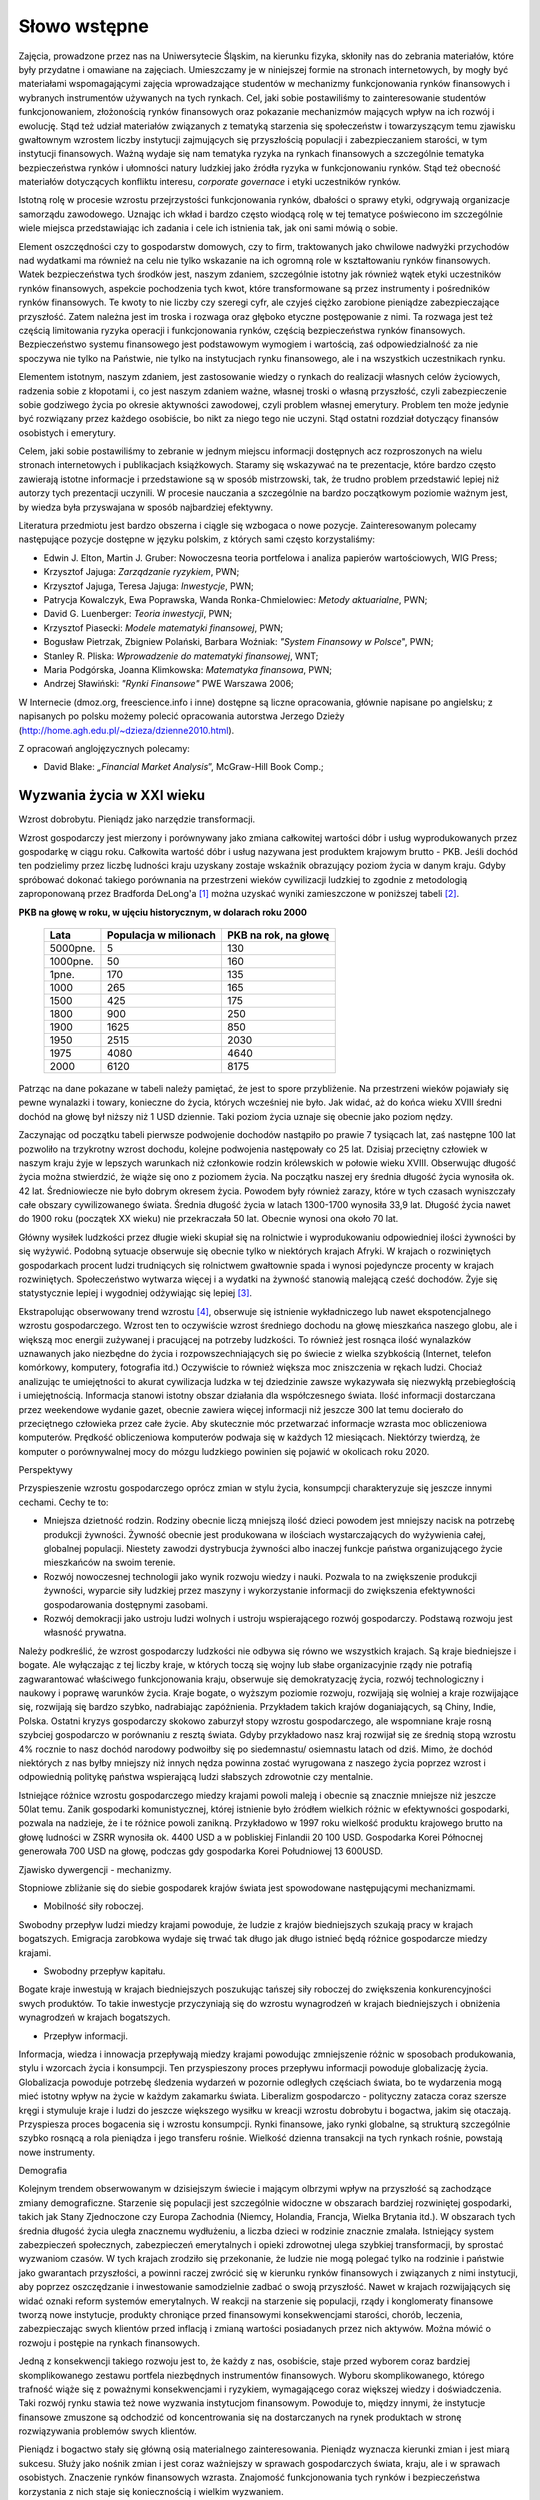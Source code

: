 Słowo wstępne
=============

Zajęcia, prowadzone przez nas na Uniwersytecie Śląskim, na kierunku fizyka, skłoniły nas do zebrania materiałów, które były przydatne i omawiane na zajęciach. Umieszczamy je w niniejszej formie na stronach internetowych, by mogły być materiałami wspomagającymi zajęcia wprowadzające studentów w mechanizmy funkcjonowania rynków finansowych i wybranych instrumentów używanych na tych rynkach. Cel, jaki sobie postawiliśmy to zainteresowanie studentów funkcjonowaniem, złożonością rynków finansowych oraz pokazanie mechanizmów mających wpływ na ich rozwój i ewolucję. Stąd też udział materiałów związanych z tematyką starzenia się społeczeństw i towarzyszącym temu zjawisku gwałtownym wzrostem liczby instytucji zajmujących się przyszłością populacji i zabezpieczaniem starości, w tym instytucji finansowych. Ważną wydaje się nam tematyka ryzyka na rynkach finansowych a szczególnie tematyka bezpieczeństwa rynków i ułomności natury ludzkiej jako źródła ryzyka w funkcjonowaniu rynków. Stąd  też  obecność  materiałów dotyczących  konfliktu interesu, *corporate governace* i etyki uczestników rynków. 

Istotną rolę w procesie wzrostu przejrzystości funkcjonowania rynków, dbałości o sprawy etyki, odgrywają organizacje samorządu zawodowego. Uznając ich wkład i bardzo często wiodącą rolę w tej tematyce poświecono im szczególnie wiele miejsca przedstawiając ich zadania i cele ich istnienia  tak, jak oni sami mówią o sobie.
 
Element oszczędności czy to gospodarstw domowych, czy to firm, traktowanych jako chwilowe  nadwyżki  przychodów nad wydatkami ma również na celu  nie tylko wskazanie na ich ogromną role w kształtowaniu rynków finansowych. Watek  bezpieczeństwa tych środków  jest, naszym zdaniem, szczególnie istotny jak również wątek  etyki uczestników rynków finansowych, aspekcie pochodzenia tych  kwot, które transformowane są przez instrumenty i pośredników rynków finansowych. Te kwoty to nie  liczby czy szeregi cyfr, ale czyjeś ciężko zarobione pieniądze zabezpieczające przyszłość. Zatem należna jest im troska i rozwaga oraz głęboko etyczne postępowanie z nimi. Ta rozwaga  jest też częścią  limitowania  ryzyka operacji i funkcjonowania rynków, częścią bezpieczeństwa rynków finansowych. Bezpieczeństwo systemu finansowego jest podstawowym wymogiem i wartością, zaś odpowiedzialność za nie spoczywa nie tylko na Państwie, nie tylko na instytucjach rynku finansowego, ale i na wszystkich uczestnikach rynku.

Elementem istotnym, naszym zdaniem, jest zastosowanie wiedzy o rynkach do realizacji własnych celów życiowych, radzenia sobie z kłopotami i, co jest naszym zdaniem ważne, własnej troski o własną przyszłość, czyli zabezpieczenie sobie godziwego życia po okresie aktywności zawodowej, czyli problem własnej emerytury. Problem ten może jedynie być rozwiązany przez każdego osobiście, bo nikt za niego tego nie uczyni. Stąd ostatni rozdział dotyczący finansów osobistych i emerytury.

Celem, jaki sobie postawiliśmy to zebranie w jednym miejscu informacji dostępnych acz rozproszonych na wielu stronach internetowych i  publikacjach książkowych. Staramy się wskazywać na  te prezentacje, które bardzo często zawierają istotne informacje i przedstawione są w sposób mistrzowski, tak, że trudno problem przedstawić lepiej niż autorzy tych prezentacji uczynili. W procesie  nauczania a szczególnie na bardzo początkowym  poziomie ważnym jest, by wiedza była przyswajana  w sposób najbardziej efektywny.

Literatura przedmiotu jest bardzo obszerna i ciągle się wzbogaca o nowe pozycje. Zainteresowanym polecamy następujące pozycje dostępne w języku polskim, z których sami często korzystaliśmy:

* Edwin J. Elton, Martin J. Gruber: Nowoczesna teoria portfelowa i analiza papierów wartościowych, WIG Press;
* Krzysztof Jajuga: *Zarządzanie ryzykiem*, PWN;
* Krzysztof Jajuga, Teresa Jajuga: *Inwestycje*, PWN;
* Patrycja Kowalczyk, Ewa Poprawska, Wanda Ronka-Chmielowiec: *Metody aktuarialne*, PWN;
* David  G. Luenberger: *Teoria inwestycji*, PWN;
* Krzysztof Piasecki: *Modele matematyki finansowej*, PWN;
* Bogusław Pietrzak, Zbigniew Polański, Barbara Woźniak: *"System Finansowy w Polsce*", PWN;
* Stanley R. Pliska: *Wprowadzenie do matematyki finansowej*, WNT;
* Maria Podgórska, Joanna Klimkowska: *Matematyka finansowa*, PWN;
* Andrzej Sławiński: *"Rynki Finansowe"* PWE Warszawa 2006;


W Internecie (dmoz.org, freescience.info i inne) dostępne są liczne opracowania, głównie napisane po angielsku; z napisanych po polsku możemy polecić opracowania autorstwa Jerzego Dzieży (http://home.agh.edu.pl/~dzieza/dzienne2010.html).

Z opracowań  anglojęzycznych polecamy:

* David Blake: *„Financial Market Analysis*”,  McGraw-Hill  Book Comp.;

Wyzwania życia w XXI wieku
--------------------------

Wzrost dobrobytu. Pieniądz jako narzędzie transformacji.

Wzrost gospodarczy jest mierzony i porównywany jako zmiana całkowitej wartości dóbr i usług wyprodukowanych przez gospodarkę w ciągu roku. Całkowita wartość dóbr i usług nazywana jest produktem krajowym brutto - PKB. Jeśli dochód ten podzielimy przez liczbę ludności kraju uzyskany zostaje wskaźnik obrazujący  poziom życia w danym kraju.
Gdyby spróbować dokonać takiego porównania na przestrzeni wieków cywilizacji ludzkiej to zgodnie z metodologią zaproponowaną przez Bradforda DeLong'a [1]_ można uzyskać wyniki zamieszczone w poniższej tabeli [2]_.

**PKB na głowę w roku, w ujęciu historycznym, w dolarach roku 2000**

   =========  =======================  ========================
     Lata      Populacja w milionach     PKB na rok, na głowę
   =========  =======================  ========================
   5000pne.              5                      130
   1000pne.             50                      160
      1pne.            170                      135
      1000             265                      165
      1500             425                      175
      1800             900                      250
      1900            1625                      850
      1950            2515                     2030
      1975            4080                     4640
      2000            6120                     8175
   =========  =======================  ========================


Patrząc na dane pokazane w tabeli należy pamiętać, że jest to spore przybliżenie. Na przestrzeni wieków pojawiały się pewne wynalazki i towary, konieczne do życia, których wcześniej nie było. Jak widać, aż do końca wieku XVIII średni dochód na głowę był niższy niż 1 USD dziennie. Taki poziom życia uznaje się obecnie jako poziom nędzy.

Zaczynając od początku tabeli pierwsze podwojenie dochodów nastąpiło po prawie 7 tysiącach lat, zaś następne 100 lat pozwoliło na trzykrotny wzrost dochodu, kolejne podwojenia następowały co 25 lat. Dzisiaj przeciętny człowiek w naszym kraju żyje w lepszych warunkach niż członkowie rodzin królewskich w połowie wieku XVIII. Obserwując długość życia można stwierdzić, że wiąże się ono z poziomem życia. Na początku naszej ery średnia długość życia wynosiła ok. 42 lat. Średniowiecze nie było dobrym okresem życia. Powodem były również zarazy, które w tych czasach wyniszczały całe obszary cywilizowanego świata. Średnia długość życia w latach 1300-1700 wynosiła 33,9 lat. Długość życia nawet do 1900 roku (początek XX wieku) nie przekraczała 50 lat. Obecnie wynosi ona około 70 lat.

Główny wysiłek ludzkości przez długie wieki skupiał się na rolnictwie i wyprodukowaniu odpowiedniej ilości żywności by się wyżywić. Podobną sytuacje obserwuje się obecnie tylko w niektórych krajach Afryki. W krajach o rozwiniętych gospodarkach procent ludzi trudniących się rolnictwem gwałtownie spada i wynosi pojedyncze procenty w krajach rozwiniętych. Społeczeństwo wytwarza więcej i a wydatki na żywność stanowią malejącą cześć dochodów. Żyje się statystycznie lepiej i wygodniej odżywiając się lepiej [3]_.

Ekstrapolując obserwowany trend wzrostu [4]_,  obserwuje się istnienie wykładniczego lub nawet ekspotencjalnego wzrostu gospodarczego. Wzrost ten to oczywiście wzrost średniego dochodu na głowę  mieszkańca naszego globu, ale i większą moc energii zużywanej i pracującej na potrzeby ludzkości. To również jest rosnąca ilość wynalazków uznawanych jako niezbędne do życia i rozpowszechniających się  po świecie  z wielka szybkością (Internet, telefon komórkowy, komputery, fotografia itd.) Oczywiście to również  większa moc zniszczenia w rękach ludzi. Chociaż analizując te umiejętności to akurat cywilizacja ludzka w tej dziedzinie zawsze wykazywała się niezwykłą przebiegłością i umiejętnością. Informacja stanowi istotny obszar działania dla współczesnego świata. Ilość informacji dostarczana przez weekendowe wydanie gazet, obecnie zawiera więcej informacji niż jeszcze 300 lat temu docierało do przeciętnego człowieka przez całe życie. Aby skutecznie móc przetwarzać informacje wzrasta moc obliczeniowa komputerów. Prędkość obliczeniowa komputerów podwaja się w każdych 12 miesiącach. Niektórzy twierdzą, że komputer o porównywalnej mocy do mózgu ludzkiego powinien się pojawić w okolicach roku 2020.

Perspektywy

Przyspieszenie wzrostu gospodarczego oprócz zmian w stylu życia, konsumpcji charakteryzuje się jeszcze innymi cechami. Cechy te to:

* Mniejsza dzietność rodzin. Rodziny obecnie liczą mniejszą ilość dzieci powodem jest mniejszy nacisk na potrzebę produkcji żywności. Żywność obecnie jest produkowana w ilościach wystarczających do wyżywienia całej, globalnej populacji. Niestety zawodzi dystrybucja żywności albo inaczej funkcje państwa organizującego życie mieszkańców na swoim terenie.
* Rozwój nowoczesnej technologii jako wynik rozwoju wiedzy i nauki. Pozwala to na zwiększenie produkcji żywności, wyparcie siły ludzkiej przez maszyny i wykorzystanie informacji do zwiększenia efektywności gospodarowania dostępnymi zasobami.
* Rozwój demokracji jako ustroju ludzi wolnych i ustroju wspierającego rozwój gospodarczy. Podstawą rozwoju jest własność prywatna.

Należy podkreślić, że wzrost gospodarczy ludzkości nie odbywa się równo we wszystkich krajach. Są kraje biedniejsze i bogate. Ale wyłączając z tej liczby kraje, w których toczą się wojny lub słabe organizacyjnie rządy nie potrafią zagwarantować właściwego funkcjonowania kraju, obserwuje się  demokratyzację życia, rozwój technologiczny i naukowy i poprawę warunków życia. Kraje bogate, o wyższym poziomie rozwoju, rozwijają się wolniej a kraje rozwijające się, rozwijają się bardzo szybko, nadrabiając zapóźnienia. Przykładem takich krajów doganiających, są Chiny, Indie, Polska. Ostatni kryzys gospodarczy skokowo zaburzył stopy wzrostu gospodarczego, ale wspomniane kraje rosną szybciej gospodarczo w porównaniu z resztą świata. Gdyby przykładowo nasz kraj rozwijał się ze średnią stopą wzrostu 4% rocznie to nasz dochód narodowy podwoiłby się po siedemnastu/ osiemnastu latach od dziś. Mimo, że dochód niektórych z nas byłby mniejszy niż innych nędza powinna zostać wyrugowana z naszego życia poprzez wzrost i odpowiednią politykę państwa wspierającą ludzi słabszych zdrowotnie czy mentalnie.

Istniejące różnice wzrostu gospodarczego miedzy krajami powoli maleją i obecnie są znacznie mniejsze niż jeszcze 50lat temu. Zanik gospodarki komunistycznej, której istnienie było żródłem wielkich różnic w efektywności gospodarki, pozwala na nadzieje, że i te różnice powoli zanikną. Przykładowo w 1997 roku wielkość produktu krajowego brutto na głowę ludności w ZSRR wynosiła ok. 4400 USD a w pobliskiej Finlandii 20 100 USD. Gospodarka  Korei Północnej generowała  700 USD na głowę, podczas gdy gospodarka  Korei Południowej  13 600USD.

Zjawisko dywergencji - mechanizmy.

Stopniowe zbliżanie się do siebie gospodarek krajów świata jest spowodowane następującymi mechanizmami.

* Mobilność siły roboczej.

Swobodny przepływ ludzi miedzy krajami powoduje, że ludzie z krajów biedniejszych szukają pracy w krajach bogatszych. Emigracja zarobkowa wydaje się trwać tak długo jak długo istnieć będą różnice gospodarcze miedzy krajami.

* Swobodny przepływ kapitału.

Bogate kraje inwestują w krajach biedniejszych poszukując tańszej siły roboczej do zwiększenia konkurencyjności swych produktów. To takie inwestycje przyczyniają się do wzrostu wynagrodzeń w krajach biedniejszych i obniżenia wynagrodzeń w krajach bogatszych.

* Przepływ informacji.

Informacja, wiedza i innowacja przepływają miedzy krajami powodując zmniejszenie różnic w sposobach produkowania, stylu i wzorcach  życia i konsumpcji.
Ten przyspieszony proces przepływu informacji powoduje globalizację życia. Globalizacja powoduje potrzebę śledzenia wydarzeń w pozornie odległych częściach świata, bo te wydarzenia mogą mieć istotny wpływ na życie w każdym zakamarku świata. Liberalizm gospodarczo - polityczny zatacza coraz szersze kręgi i stymuluje kraje i ludzi do jeszcze większego wysiłku w kreacji wzrostu dobrobytu i bogactwa, jakim się otaczają. Przyspiesza proces bogacenia się i wzrostu konsumpcji. Rynki finansowe, jako rynki globalne, są strukturą szczególnie szybko rosnącą  a rola pieniądza i jego transferu rośnie. Wielkość dzienna transakcji na tych rynkach rośnie, powstają nowe instrumenty.

Demografia

Kolejnym trendem obserwowanym w dzisiejszym świecie i mającym olbrzymi wpływ na przyszłość są zachodzące zmiany demograficzne. Starzenie się populacji jest szczególnie
widoczne w obszarach bardziej rozwiniętej gospodarki, takich jak Stany Zjednoczone czy Europa Zachodnia (Niemcy, Holandia, Francja, Wielka Brytania itd.). W obszarach tych średnia długość życia uległa znacznemu wydłużeniu, a liczba dzieci w rodzinie znacznie zmalała. Istniejący system zabezpieczeń społecznych, zabezpieczeń emerytalnych i opieki zdrowotnej ulega szybkiej transformacji, by sprostać wyzwaniom czasów. W tych krajach zrodziło się przekonanie, że ludzie nie mogą polegać tylko na rodzinie i państwie jako gwarantach przyszłości, a powinni raczej zwrócić się w kierunku rynków finansowych i związanych z nimi instytucji, aby poprzez oszczędzanie i inwestowanie samodzielnie zadbać o swoją przyszłość. Nawet w krajach rozwijających się widać oznaki reform systemów emerytalnych. W reakcji na starzenie się populacji, rządy i konglomeraty finansowe tworzą nowe instytucje, produkty chroniące przed finansowymi konsekwencjami starości, chorób, leczenia, zabezpieczając swych klientów przed inflacją i zmianą wartości posiadanych przez nich aktywów. Można mówić o rozwoju i postępie na rynkach finansowych.

Jedną z konsekwencji takiego rozwoju jest to, że każdy z nas, osobiście, staje przed wyborem coraz bardziej skomplikowanego zestawu portfela niezbędnych instrumentów finansowych. Wyboru skomplikowanego, którego trafność wiąże się z poważnymi konsekwencjami i ryzykiem, wymagającego coraz większej wiedzy i doświadczenia. Taki rozwój rynku stawia też nowe wyzwania instytucjom finansowym. Powoduje to, między innymi, że instytucje finansowe zmuszone są odchodzić od koncentrowania się na dostarczanych na rynek produktach w stronę rozwiązywania problemów swych klientów.

Pieniądz i bogactwo stały się główną osią materialnego zainteresowania. Pieniądz wyznacza kierunki zmian i jest miarą sukcesu. Służy jako nośnik zmian i jest coraz ważniejszy w sprawach gospodarczych świata, kraju, ale i w sprawach osobistych. Znaczenie rynków finansowych wzrasta. Znajomość funkcjonowania tych rynków i bezpieczeństwa korzystania z nich staje się koniecznością i wielkim wyzwaniem.

----------

.. [1] J.Bradford DeLong - Macroeconomics- Mc Graw Hill Higher Education 2002),
.. [2] Do tego typu zestawień należy podchodzić bardzo ostrożnie. Nie wszystko jest bezpośrednio przeliczalne na walutę. Pamiętajmy, że, mimo iż kilka tysięcy lat temu PKB był rzędu 50 centów dziennie, to większość członków społeczeństwa przeżywało w tych warunkach. Dziś obywatel USA czy któregoś z krajów europejskich, mający około 200 dolarów rocznie, umrze z głodu, zimna itp. bez pomocy innych.
.. [3] Peter Marber- Money changes everythings-Financial Times Prentice Hall Pearson Education 2003),
.. [4] Ray Kurzweil (The Age of Spiritual Machines, When Computers Exceed Human Intelligence -Penguin,1999.)


